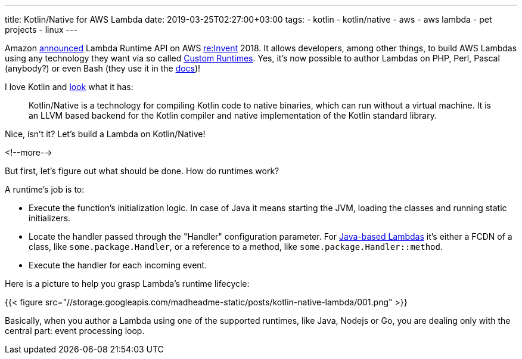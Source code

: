 ---
title: Kotlin/Native for AWS Lambda
date: 2019-03-25T02:27:00+03:00
tags:
  - kotlin
  - kotlin/native
  - aws
  - aws lambda
  - pet projects
  - linux
---

Amazon https://aws.amazon.com/about-aws/whats-new/2018/11/aws-lambda-now-supports-custom-runtimes-and-layers[announced] Lambda Runtime API on AWS https://reinvent.awsevents.com[re:Invent] 2018.
It allows developers, among other things, to build AWS Lambdas using any technology they want via so called https://docs.aws.amazon.com/lambda/latest/dg/runtimes-custom.html[Custom Runtimes].
Yes, it's now possible to author Lambdas on PHP, Perl, Pascal (anybody?) or even Bash (they use it in the https://docs.aws.amazon.com/lambda/latest/dg/runtimes-walkthrough.html[docs])!

I love Kotlin and https://kotlinlang.org/docs/reference/native-overview.html[look] what it has:

[quote]
Kotlin/Native is a technology for compiling Kotlin code to native binaries, which can run without a virtual machine.
It is an LLVM based backend for the Kotlin compiler and native implementation of the Kotlin standard library.

Nice, isn't it?
Let's build a Lambda on Kotlin/Native!

<!--more-->

But first, let's figure out what should be done.
How do runtimes work?

A runtime's job is to:

 - Execute the function's initialization logic.
In case of Java it means starting the JVM, loading the classes and running static initializers.
 - Locate the handler passed through the "Handler" configuration parameter.
For https://docs.aws.amazon.com/lambda/latest/dg/java-programming-model-handler-types.html[Java-based Lambdas] it's either a FCDN of a class, like `some.package.Handler`, or a reference to a method, like `some.package.Handler::method`.
 - Execute the handler for each incoming event.

Here is a picture to help you grasp Lambda's runtime lifecycle:

{{< figure src="//storage.googleapis.com/madheadme-static/posts/kotlin-native-lambda/001.png" >}}

Basically, when you author a Lambda using one of the supported runtimes, like Java, Nodejs or Go, you are dealing only with the central part: event processing loop.
